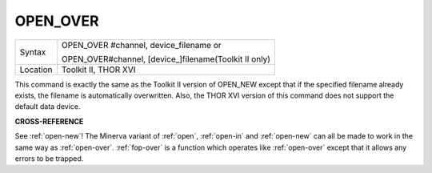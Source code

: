 ..  _open-over:

OPEN\_OVER
==========

+----------+------------------------------------------------------------------+
| Syntax   | OPEN\_OVER #channel, device\_filename  or                        |
|          |                                                                  |
|          | OPEN\_OVER#channel, [device\_]filename(Toolkit II only)          |
+----------+------------------------------------------------------------------+
| Location | Toolkit II, THOR XVI                                             |
+----------+------------------------------------------------------------------+

This command is exactly the same as the Toolkit II version of OPEN\_NEW
except that if the specified filename already exists, the filename is
automatically overwritten. Also, the THOR XVI version of this command
does not support the default data device.

**CROSS-REFERENCE**

See :ref:`open-new`! The Minerva variant of
:ref:`open`, :ref:`open-in`
and :ref:`open-new` can all be made to work in
the same way as :ref:`open-over`.
:ref:`fop-over` is a function which operates
like :ref:`open-over` except that it allows any
errors to be trapped.
